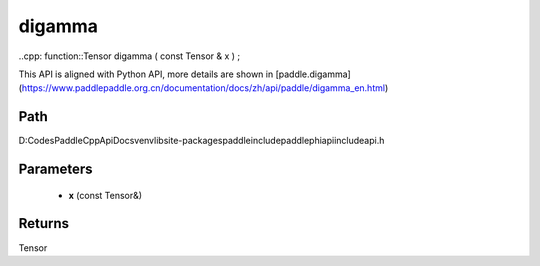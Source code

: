 .. _en_api_paddle_experimental_digamma:

digamma
-------------------------------

..cpp: function::Tensor digamma ( const Tensor & x ) ;


This API is aligned with Python API, more details are shown in [paddle.digamma](https://www.paddlepaddle.org.cn/documentation/docs/zh/api/paddle/digamma_en.html)

Path
:::::::::::::::::::::
D:\Codes\PaddleCppApiDocs\venv\lib\site-packages\paddle\include\paddle\phi\api\include\api.h

Parameters
:::::::::::::::::::::
	- **x** (const Tensor&)

Returns
:::::::::::::::::::::
Tensor
